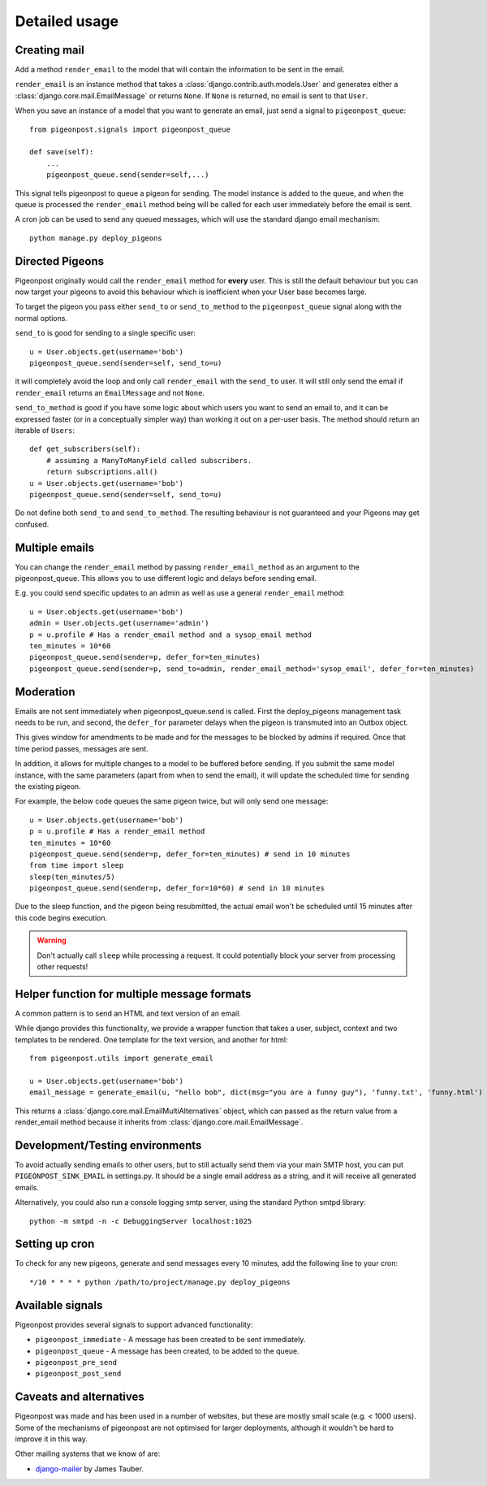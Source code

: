 Detailed usage
==============

Creating mail
-------------

Add a method ``render_email`` to the model that will contain the information to
be sent in the email.

``render_email`` is an instance method that takes
a :class:`django.contrib.auth.models.User` and generates either
a :class:`django.core.mail.EmailMessage` or returns ``None``. If ``None`` is
returned, no email is sent to that ``User``.

When you save an instance of a model that you want to generate an email, just send a signal
to ``pigeonpost_queue``::

    from pigeonpost.signals import pigeonpost_queue

    def save(self):
        ...
        pigeonpost_queue.send(sender=self,...)

This signal tells pigeonpost to queue a pigeon for sending. The model instance
is added to the queue, and when the queue is processed the ``render_email``
method being will be called for each user immediately before the email is sent.

A cron job can be used to send any queued messages, which will use the standard
django email mechanism::

    python manage.py deploy_pigeons

Directed Pigeons 
----------------

Pigeonpost originally would call the ``render_email`` method for **every** user.
This is still the default behaviour but you can now target your pigeons to avoid
this behaviour which is inefficient when your User base becomes large.

To target the pigeon you pass either ``send_to`` or
``send_to_method`` to the ``pigeonpost_queue`` signal along with the normal options.

``send_to`` is good for sending to a single specific user::

    u = User.objects.get(username='bob')
    pigeonpost_queue.send(sender=self, send_to=u)

it will completely avoid the loop and only call ``render_email`` with the ``send_to``
user. It will still only send the email if ``render_email`` returns an
``EmailMessage`` and not ``None``.

``send_to_method`` is good if you have some logic about which users you want to
send an email to, and it can be expressed faster (or in a conceptually simpler
way) than working it out on a per-user basis. The method should return an iterable of
``Users``::

    def get_subscribers(self):
        # assuming a ManyToManyField called subscribers.
        return subscriptions.all()
    u = User.objects.get(username='bob')
    pigeonpost_queue.send(sender=self, send_to=u)

Do not define both ``send_to`` and ``send_to_method``. The resulting behaviour is
not guaranteed and your Pigeons may get confused.

Multiple emails
---------------

You can change the ``render_email`` method by passing ``render_email_method`` as
an argument to the pigeonpost_queue. This allows you to use different logic and
delays before sending email.

E.g. you could send specific updates to an admin as well as use a general
``render_email`` method::

    u = User.objects.get(username='bob')
    admin = User.objects.get(username='admin')
    p = u.profile # Has a render_email method and a sysop_email method
    ten_minutes = 10*60
    pigeonpost_queue.send(sender=p, defer_for=ten_minutes)
    pigeonpost_queue.send(sender=p, send_to=admin, render_email_method='sysop_email', defer_for=ten_minutes)

Moderation
----------

Emails are not sent immediately when pigeonpost_queue.send is called. First the
deploy_pigeons management task needs to be run, and second, the ``defer_for``
parameter delays when the pigeon is transmuted into an Outbox object.

This gives window for amendments to be made and for the messages to be blocked by
admins if required. Once that time period passes, messages are sent.

In addition, it allows for multiple changes to a model to be buffered before
sending. If you submit the same model instance, with the same parameters (apart
from when to send the email), it will update the scheduled time for sending the
existing pigeon.

For example, the below code queues the same pigeon twice, but will only send
one message::

    u = User.objects.get(username='bob')
    p = u.profile # Has a render_email method
    ten_minutes = 10*60
    pigeonpost_queue.send(sender=p, defer_for=ten_minutes) # send in 10 minutes
    from time import sleep
    sleep(ten_minutes/5)
    pigeonpost_queue.send(sender=p, defer_for=10*60) # send in 10 minutes

Due to the sleep function, and the pigeon being resubmitted, the actual email
won't be scheduled until 15 minutes after this code begins execution.

.. warning:: Don't actually call ``sleep`` while processing a request. It
    could potentially block your server from processing other requests!

Helper function for multiple message formats
--------------------------------------------

A common pattern is to send an HTML and text version of an email.

While django provides this functionality, we provide a wrapper function that
takes a user, subject, context and two templates to be rendered. One template for
the text version, and another for html::

    from pigeonpost.utils import generate_email

    u = User.objects.get(username='bob')
    email_message = generate_email(u, "hello bob", dict(msg="you are a funny guy"), 'funny.txt', 'funny.html')

This returns a :class:`django.core.mail.EmailMultiAlternatives` object, which
can passed as the return value from a render_email method because it inherits
from :class:`django.core.mail.EmailMessage`.

Development/Testing environments
--------------------------------

To avoid actually sending emails to other users, but to still actually send
them via your main SMTP host, you can put ``PIGEONPOST_SINK_EMAIL`` in
settings.py.  It should be a single email address as a string, and it will
receive all generated emails.

Alternatively, you could also run a console logging smtp server, using the
standard Python smtpd library::

    python -m smtpd -n -c DebuggingServer localhost:1025

Setting up cron
---------------

To check for any new pigeons, generate and send messages every 10 minutes, add
the following line to your cron::

    */10 * * * * python /path/to/project/manage.py deploy_pigeons

Available signals
-----------------

Pigeonpost provides several signals to support advanced functionality:

* ``pigeonpost_immediate`` - A message has been created to be sent immediately.
* ``pigeonpost_queue`` - A message has been created, to be added to the queue.
* ``pigeonpost_pre_send``
* ``pigeonpost_post_send``

Caveats and alternatives
------------------------

Pigeonpost was made and has been used in a number of websites, but these are
mostly small scale (e.g. < 1000 users). Some of the mechanisms of pigeonpost
are not optimised for larger deployments, although it wouldn't be hard to
improve it in this way.

Other mailing systems that we know of are:

- `django-mailer`_ by James Tauber.
  
.. _django-mailer: https://github.com/jtauber/django-mailer/

